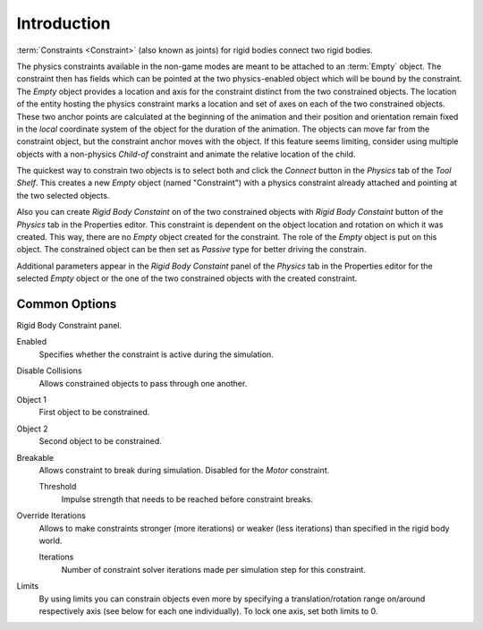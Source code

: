 
************
Introduction
************

:term:`Constraints <Constraint>` (also known as joints) for rigid bodies connect two rigid bodies.

The physics constraints available in the non-game modes are meant to be attached to an :term:`Empty` object.
The constraint then has fields which can be pointed at the two physics-enabled object which will be bound by the
constraint. The *Empty* object provides a location and axis for the constraint distinct from the two constrained
objects. The location of the entity hosting the physics constraint marks a location and set of axes on each of the two
constrained objects. These two anchor points are calculated at the beginning of the animation and their position and
orientation remain fixed in the *local* coordinate system of the object for the duration of the animation. The
objects can move far from the constraint object, but the constraint anchor moves with the object. If this feature
seems limiting, consider using multiple objects with a non-physics *Child-of* constraint and animate
the relative location of the child.

The quickest way to constrain two objects is to select both and click the *Connect* button in the *Physics* tab of the
*Tool Shelf*. This creates a new *Empty* object (named "Constraint") with a physics constraint already attached and
pointing at the two selected objects.

Also you can create *Rigid Body Constaint* on of the two constrained objects with
*Rigid Body Constaint* button of the *Physics* tab in the Properties editor.
This constraint is dependent on the object location and rotation on which it was created.
This way, there are no *Empty* object created for the constraint.
The role of the *Empty* object is put on this object.
The constrained object can be then set as *Passive* type for better driving the constrain.

Additional parameters appear in the *Rigid Body Constaint* panel of the *Physics* tab in the Properties editor
for the selected *Empty* object or the one of the two constrained objects with the created constraint.


Common Options
==============

Rigid Body Constraint panel.

Enabled
   Specifies whether the constraint is active during the simulation.
Disable Collisions
   Allows constrained objects to pass through one another.
Object 1
   First object to be constrained.
Object 2
   Second object to be constrained.
Breakable
   Allows constraint to break during simulation. Disabled for the *Motor* constraint.

   Threshold
      Impulse strength that needs to be reached before constraint breaks.

Override Iterations
   Allows to make constraints stronger (more iterations) or weaker (less iterations)
   than specified in the rigid body world.

   Iterations
      Number of constraint solver iterations made per simulation step for this constraint.

Limits
   By using limits you can constrain objects even more by specifying a translation/rotation range on/around
   respectively axis (see below for each one individually). To lock one axis, set both limits to 0.
